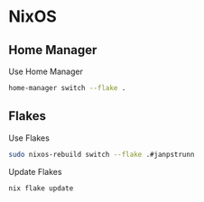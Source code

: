 * NixOS
** Home Manager
Use Home Manager
#+begin_src sh
home-manager switch --flake .
#+end_src
** Flakes
Use Flakes
#+begin_src sh
sudo nixos-rebuild switch --flake .#janpstrunn
#+end_src
Update Flakes
#+begin_src sh
nix flake update
#+end_src
